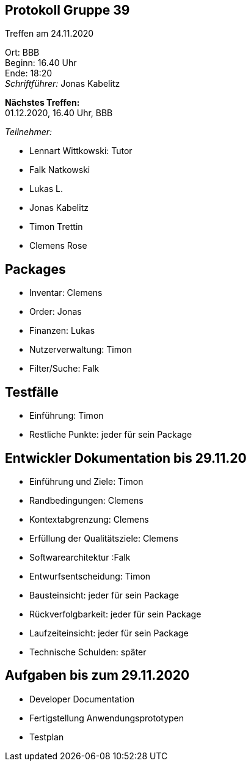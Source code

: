 == Protokoll Gruppe 39

Treffen am 24.11.2020

Ort:      BBB +
Beginn:   16.40 Uhr +
Ende:     18:20 +
__Schriftführer:__ Jonas Kabelitz +

*Nächstes Treffen:* +
01.12.2020, 16.40 Uhr, BBB

__Teilnehmer:__
//Tabellarisch oder Aufzählung, Kennzeichnung von Teilnehmern mit besonderer Rolle (z.B. Kunde)

- Lennart Wittkowski: Tutor
- Falk Natkowski
- Lukas L.
- Jonas Kabelitz 
- Timon Trettin
- Clemens Rose


== Packages 


- Inventar: Clemens
- Order: Jonas
- Finanzen: Lukas 
- Nutzerverwaltung: Timon
- Filter/Suche: Falk

== Testfälle
- Einführung: Timon 
- Restliche Punkte: jeder für sein Package

== Entwickler Dokumentation bis 29.11.20


- Einführung und Ziele: Timon 
- Randbedingungen: Clemens 
- Kontextabgrenzung: Clemens
- Erfüllung der Qualitätsziele: Clemens
- Softwarearchitektur :Falk
- Entwurfsentscheidung: Timon
- Bausteinsicht: jeder für sein Package 
- Rückverfolgbarkeit: jeder für sein Package
- Laufzeiteinsicht: jeder für sein Package 
- Technische Schulden: später 


== Aufgaben bis zum 29.11.2020


- Developer Documentation
- Fertigstellung Anwendungsprototypen
- Testplan 

